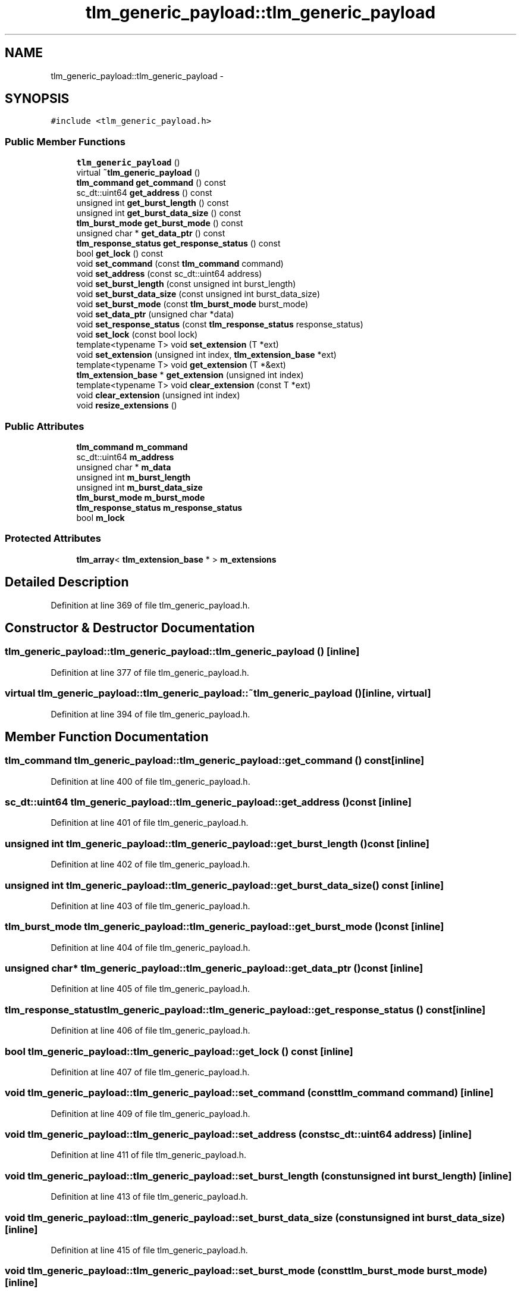 .TH "tlm_generic_payload::tlm_generic_payload" 3 "17 Oct 2007" "Version 1" "TLM 2" \" -*- nroff -*-
.ad l
.nh
.SH NAME
tlm_generic_payload::tlm_generic_payload \- 
.SH SYNOPSIS
.br
.PP
\fC#include <tlm_generic_payload.h>\fP
.PP
.SS "Public Member Functions"

.in +1c
.ti -1c
.RI "\fBtlm_generic_payload\fP ()"
.br
.ti -1c
.RI "virtual \fB~tlm_generic_payload\fP ()"
.br
.ti -1c
.RI "\fBtlm_command\fP \fBget_command\fP () const "
.br
.ti -1c
.RI "sc_dt::uint64 \fBget_address\fP () const "
.br
.ti -1c
.RI "unsigned int \fBget_burst_length\fP () const "
.br
.ti -1c
.RI "unsigned int \fBget_burst_data_size\fP () const "
.br
.ti -1c
.RI "\fBtlm_burst_mode\fP \fBget_burst_mode\fP () const "
.br
.ti -1c
.RI "unsigned char * \fBget_data_ptr\fP () const "
.br
.ti -1c
.RI "\fBtlm_response_status\fP \fBget_response_status\fP () const "
.br
.ti -1c
.RI "bool \fBget_lock\fP () const "
.br
.ti -1c
.RI "void \fBset_command\fP (const \fBtlm_command\fP command)"
.br
.ti -1c
.RI "void \fBset_address\fP (const sc_dt::uint64 address)"
.br
.ti -1c
.RI "void \fBset_burst_length\fP (const unsigned int burst_length)"
.br
.ti -1c
.RI "void \fBset_burst_data_size\fP (const unsigned int burst_data_size)"
.br
.ti -1c
.RI "void \fBset_burst_mode\fP (const \fBtlm_burst_mode\fP burst_mode)"
.br
.ti -1c
.RI "void \fBset_data_ptr\fP (unsigned char *data)"
.br
.ti -1c
.RI "void \fBset_response_status\fP (const \fBtlm_response_status\fP response_status)"
.br
.ti -1c
.RI "void \fBset_lock\fP (const bool lock)"
.br
.ti -1c
.RI "template<typename T> void \fBset_extension\fP (T *ext)"
.br
.ti -1c
.RI "void \fBset_extension\fP (unsigned int index, \fBtlm_extension_base\fP *ext)"
.br
.ti -1c
.RI "template<typename T> void \fBget_extension\fP (T *&ext)"
.br
.ti -1c
.RI "\fBtlm_extension_base\fP * \fBget_extension\fP (unsigned int index)"
.br
.ti -1c
.RI "template<typename T> void \fBclear_extension\fP (const T *ext)"
.br
.ti -1c
.RI "void \fBclear_extension\fP (unsigned int index)"
.br
.ti -1c
.RI "void \fBresize_extensions\fP ()"
.br
.in -1c
.SS "Public Attributes"

.in +1c
.ti -1c
.RI "\fBtlm_command\fP \fBm_command\fP"
.br
.ti -1c
.RI "sc_dt::uint64 \fBm_address\fP"
.br
.ti -1c
.RI "unsigned char * \fBm_data\fP"
.br
.ti -1c
.RI "unsigned int \fBm_burst_length\fP"
.br
.ti -1c
.RI "unsigned int \fBm_burst_data_size\fP"
.br
.ti -1c
.RI "\fBtlm_burst_mode\fP \fBm_burst_mode\fP"
.br
.ti -1c
.RI "\fBtlm_response_status\fP \fBm_response_status\fP"
.br
.ti -1c
.RI "bool \fBm_lock\fP"
.br
.in -1c
.SS "Protected Attributes"

.in +1c
.ti -1c
.RI "\fBtlm_array\fP< \fBtlm_extension_base\fP * > \fBm_extensions\fP"
.br
.in -1c
.SH "Detailed Description"
.PP 
Definition at line 369 of file tlm_generic_payload.h.
.SH "Constructor & Destructor Documentation"
.PP 
.SS "tlm_generic_payload::tlm_generic_payload::tlm_generic_payload ()\fC [inline]\fP"
.PP
Definition at line 377 of file tlm_generic_payload.h.
.SS "virtual tlm_generic_payload::tlm_generic_payload::~tlm_generic_payload ()\fC [inline, virtual]\fP"
.PP
Definition at line 394 of file tlm_generic_payload.h.
.SH "Member Function Documentation"
.PP 
.SS "\fBtlm_command\fP tlm_generic_payload::tlm_generic_payload::get_command () const\fC [inline]\fP"
.PP
Definition at line 400 of file tlm_generic_payload.h.
.SS "sc_dt::uint64 tlm_generic_payload::tlm_generic_payload::get_address () const\fC [inline]\fP"
.PP
Definition at line 401 of file tlm_generic_payload.h.
.SS "unsigned int tlm_generic_payload::tlm_generic_payload::get_burst_length () const\fC [inline]\fP"
.PP
Definition at line 402 of file tlm_generic_payload.h.
.SS "unsigned int tlm_generic_payload::tlm_generic_payload::get_burst_data_size () const\fC [inline]\fP"
.PP
Definition at line 403 of file tlm_generic_payload.h.
.SS "\fBtlm_burst_mode\fP tlm_generic_payload::tlm_generic_payload::get_burst_mode () const\fC [inline]\fP"
.PP
Definition at line 404 of file tlm_generic_payload.h.
.SS "unsigned char* tlm_generic_payload::tlm_generic_payload::get_data_ptr () const\fC [inline]\fP"
.PP
Definition at line 405 of file tlm_generic_payload.h.
.SS "\fBtlm_response_status\fP tlm_generic_payload::tlm_generic_payload::get_response_status () const\fC [inline]\fP"
.PP
Definition at line 406 of file tlm_generic_payload.h.
.SS "bool tlm_generic_payload::tlm_generic_payload::get_lock () const\fC [inline]\fP"
.PP
Definition at line 407 of file tlm_generic_payload.h.
.SS "void tlm_generic_payload::tlm_generic_payload::set_command (const \fBtlm_command\fP command)\fC [inline]\fP"
.PP
Definition at line 409 of file tlm_generic_payload.h.
.SS "void tlm_generic_payload::tlm_generic_payload::set_address (const sc_dt::uint64 address)\fC [inline]\fP"
.PP
Definition at line 411 of file tlm_generic_payload.h.
.SS "void tlm_generic_payload::tlm_generic_payload::set_burst_length (const unsigned int burst_length)\fC [inline]\fP"
.PP
Definition at line 413 of file tlm_generic_payload.h.
.SS "void tlm_generic_payload::tlm_generic_payload::set_burst_data_size (const unsigned int burst_data_size)\fC [inline]\fP"
.PP
Definition at line 415 of file tlm_generic_payload.h.
.SS "void tlm_generic_payload::tlm_generic_payload::set_burst_mode (const \fBtlm_burst_mode\fP burst_mode)\fC [inline]\fP"
.PP
Definition at line 417 of file tlm_generic_payload.h.
.SS "void tlm_generic_payload::tlm_generic_payload::set_data_ptr (unsigned char * data)\fC [inline]\fP"
.PP
Definition at line 419 of file tlm_generic_payload.h.
.SS "void tlm_generic_payload::tlm_generic_payload::set_response_status (const \fBtlm_response_status\fP response_status)\fC [inline]\fP"
.PP
Definition at line 421 of file tlm_generic_payload.h.
.SS "void tlm_generic_payload::tlm_generic_payload::set_lock (const bool lock)\fC [inline]\fP"
.PP
Definition at line 423 of file tlm_generic_payload.h.
.SS "template<typename T> void tlm_generic_payload::tlm_generic_payload::set_extension (T * ext)\fC [inline]\fP"
.PP
Definition at line 508 of file tlm_generic_payload.h.
.SS "void tlm_generic_payload::tlm_generic_payload::set_extension (unsigned int index, \fBtlm_extension_base\fP * ext)\fC [inline]\fP"
.PP
Definition at line 514 of file tlm_generic_payload.h.
.SS "template<typename T> void tlm_generic_payload::tlm_generic_payload::get_extension (T *& ext)\fC [inline]\fP"
.PP
Definition at line 521 of file tlm_generic_payload.h.
.SS "\fBtlm_extension_base\fP* tlm_generic_payload::tlm_generic_payload::get_extension (unsigned int index)\fC [inline]\fP"
.PP
Definition at line 526 of file tlm_generic_payload.h.
.SS "template<typename T> void tlm_generic_payload::tlm_generic_payload::clear_extension (const T * ext)\fC [inline]\fP"
.PP
Definition at line 532 of file tlm_generic_payload.h.
.SS "void tlm_generic_payload::tlm_generic_payload::clear_extension (unsigned int index)\fC [inline]\fP"
.PP
Definition at line 538 of file tlm_generic_payload.h.
.SS "void tlm_generic_payload::tlm_generic_payload::resize_extensions ()\fC [inline]\fP"
.PP
Definition at line 551 of file tlm_generic_payload.h.
.SH "Member Data Documentation"
.PP 
.SS "\fBtlm_command\fP \fBtlm_generic_payload::tlm_generic_payload::m_command\fP"
.PP
Definition at line 457 of file tlm_generic_payload.h.
.SS "sc_dt::uint64 \fBtlm_generic_payload::tlm_generic_payload::m_address\fP"
.PP
Definition at line 458 of file tlm_generic_payload.h.
.SS "unsigned char* \fBtlm_generic_payload::tlm_generic_payload::m_data\fP"
.PP
Definition at line 459 of file tlm_generic_payload.h.
.SS "unsigned int \fBtlm_generic_payload::tlm_generic_payload::m_burst_length\fP"
.PP
Definition at line 460 of file tlm_generic_payload.h.
.SS "unsigned int \fBtlm_generic_payload::tlm_generic_payload::m_burst_data_size\fP"
.PP
Definition at line 461 of file tlm_generic_payload.h.
.SS "\fBtlm_burst_mode\fP \fBtlm_generic_payload::tlm_generic_payload::m_burst_mode\fP"
.PP
Definition at line 462 of file tlm_generic_payload.h.
.SS "\fBtlm_response_status\fP \fBtlm_generic_payload::tlm_generic_payload::m_response_status\fP"
.PP
Definition at line 463 of file tlm_generic_payload.h.
.SS "bool \fBtlm_generic_payload::tlm_generic_payload::m_lock\fP"
.PP
Definition at line 464 of file tlm_generic_payload.h.
.SS "\fBtlm_array\fP<\fBtlm_extension_base\fP*> \fBtlm_generic_payload::tlm_generic_payload::m_extensions\fP\fC [protected]\fP"
.PP
Definition at line 557 of file tlm_generic_payload.h.

.SH "Author"
.PP 
Generated automatically by Doxygen for TLM 2 from the source code.
